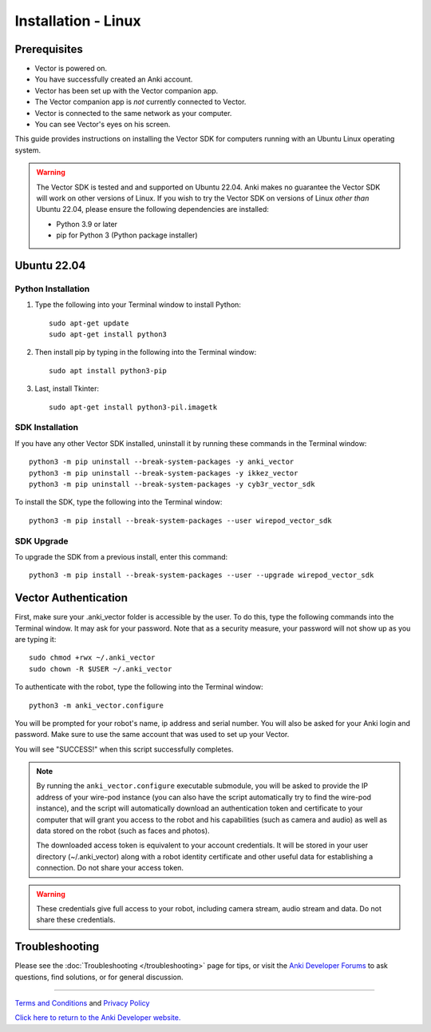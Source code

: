 .. _install-linux:

####################
Installation - Linux
####################

^^^^^^^^^^^^^
Prerequisites
^^^^^^^^^^^^^

* Vector is powered on.
* You have successfully created an Anki account.
* Vector has been set up with the Vector companion app.
* The Vector companion app is *not* currently connected to Vector.
* Vector is connected to the same network as your computer.
* You can see Vector's eyes on his screen.


This guide provides instructions on installing the Vector SDK for computers running with an Ubuntu Linux operating system.

.. warning:: The Vector SDK is tested and and supported on Ubuntu 22.04. Anki makes no guarantee the Vector SDK will work on other versions of Linux.  If you wish to try the Vector SDK on versions of Linux *other than* Ubuntu 22.04, please ensure the following dependencies are installed:

  * Python 3.9 or later
  * pip for Python 3 (Python package installer)



^^^^^^^^^^^^
Ubuntu 22.04
^^^^^^^^^^^^

"""""""""""""""""""
Python Installation
"""""""""""""""""""

1. Type the following into your Terminal window to install Python::

    sudo apt-get update
    sudo apt-get install python3

2. Then install pip by typing in the following into the Terminal window::

    sudo apt install python3-pip

3. Last, install Tkinter::

    sudo apt-get install python3-pil.imagetk

""""""""""""""""
SDK Installation
""""""""""""""""

If you have any other Vector SDK installed, uninstall it by running these commands in the Terminal window::

    python3 -m pip uninstall --break-system-packages -y anki_vector
    python3 -m pip uninstall --break-system-packages -y ikkez_vector
    python3 -m pip uninstall --break-system-packages -y cyb3r_vector_sdk

To install the SDK, type the following into the Terminal window::

    python3 -m pip install --break-system-packages --user wirepod_vector_sdk

"""""""""""
SDK Upgrade
"""""""""""

To upgrade the SDK from a previous install, enter this command::

    python3 -m pip install --break-system-packages --user --upgrade wirepod_vector_sdk

^^^^^^^^^^^^^^^^^^^^^
Vector Authentication
^^^^^^^^^^^^^^^^^^^^^

First, make sure your .anki_vector folder is accessible by the user. To do this, type the following commands into the Terminal window. It may ask for your password. Note that as a security measure, your password will not show up as you are typing it::
    
    sudo chmod +rwx ~/.anki_vector
    sudo chown -R $USER ~/.anki_vector

To authenticate with the robot, type the following into the Terminal window::

    python3 -m anki_vector.configure

You will be prompted for your robot's name, ip address and serial number. You will also be asked for your Anki login and password. Make sure to use the same account that was used to set up your Vector.

You will see "SUCCESS!" when this script successfully completes.

.. note:: By running the ``anki_vector.configure`` executable submodule, you will be asked to provide the IP address of your wire-pod instance (you can also have the script automatically try to find the wire-pod instance), and the script will automatically download an authentication token and certificate to your computer that will grant you access to the robot and his capabilities (such as camera and audio) as well as data stored on the robot (such as faces and photos).

  The downloaded access token is equivalent to your account credentials. It will be stored in your user directory (~/.anki_vector) along with a robot identity certificate and other useful data for establishing a connection. Do not share your access token.

.. warning:: These credentials give full access to your robot, including camera stream, audio stream and data. Do not share these credentials.



^^^^^^^^^^^^^^^
Troubleshooting
^^^^^^^^^^^^^^^

Please see the :doc:`Troubleshooting </troubleshooting>` page for tips, or visit the `Anki Developer Forums <https://forums.anki.com/>`_ to ask questions, find solutions, or for general discussion.

----

`Terms and Conditions <https://www.anki.com/en-us/company/terms-and-conditions>`_ and `Privacy Policy <https://www.anki.com/en-us/company/privacy>`_

`Click here to return to the Anki Developer website. <https://developer.anki.com>`_
